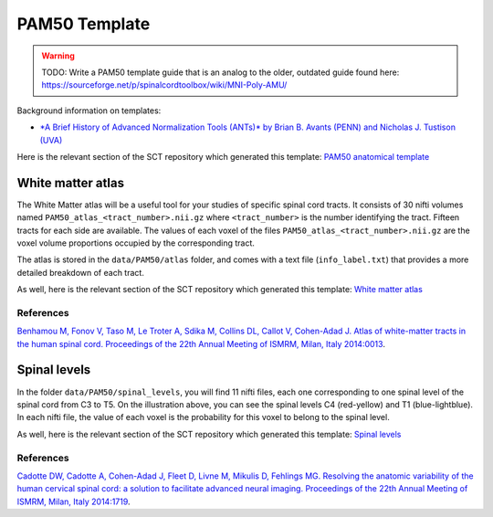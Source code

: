 .. _pam50:

PAM50 Template
**************

.. warning:: TODO: Write a PAM50 template guide that is an analog to the older, outdated guide found here: https://sourceforge.net/p/spinalcordtoolbox/wiki/MNI-Poly-AMU/

Background information on templates:

- `*A Brief History of Advanced Normalization Tools (ANTs)*
  by Brian B. Avants (PENN) and Nicholas J. Tustison (UVA)
  <https://stnava.github.io/ANTsTalk/#/>`_

Here is the relevant section of the SCT repository which generated this template:
`PAM50 anatomical template <https://github.com/neuropoly/template>`_



White matter atlas
==================

.. image:: ../../imgs/white_matter_atlas_illustration.png

The White Matter atlas will be a useful tool for your studies of specific spinal cord tracts. It consists of 30 nifti
volumes named ``PAM50_atlas_<tract_number>.nii.gz`` where ``<tract_number>`` is the number identifying the tract.
Fifteen tracts for each side are available. The values of each voxel of the files ``PAM50_atlas_<tract_number>.nii.gz``
are the voxel volume proportions occupied by the corresponding tract.

The atlas is stored in the ``data/PAM50/atlas`` folder, and comes with a text file (``info_label.txt``) that provides a
more detailed breakdown of each tract.

As well, here is the relevant section of the SCT repository which generated this template:
`White matter atlas <https://github.com/neuropoly/spinalcordtoolbox/tree/master/dev/atlas>`_

References
++++++++++

`Benhamou M, Fonov V, Taso M, Le Troter A, Sdika M, Collins DL, Callot V, Cohen-Adad J. Atlas of
white-matter tracts in the human spinal cord. Proceedings of the 22th Annual Meeting of ISMRM, Milan, Italy 2014:0013
<https://dl.dropboxusercontent.com/u/20592661/publications/benhamou_irmsm14.pdf>`_.



Spinal levels
=============

.. image:: ../../imgs/spinal_levels_illustration.png

In the folder ``data/PAM50/spinal_levels``, you will find 11 nifti files, each one corresponding to one spinal level of
the spinal cord from C3 to T5. On the illustration above, you can see the spinal levels C4 (red-yellow) and T1
(blue-lightblue). In each nifti file, the value of each voxel is the probability for this voxel to belong to the
spinal level.

As well, here is the relevant section of the SCT repository which generated this template:
`Spinal levels <https://github.com/neuropoly/spinalcordtoolbox/tree/master/dev/spinal_level>`_

References
++++++++++

`Cadotte DW, Cadotte A, Cohen-Adad J, Fleet D, Livne M, Mikulis D, Fehlings MG. Resolving the anatomic
variability of the human cervical spinal cord: a solution to facilitate advanced neural imaging. Proceedings of the
22th Annual Meeting of ISMRM, Milan, Italy 2014:1719
<https://dl.dropboxusercontent.com/u/20592661/publications/cadotte_ismrm14.pdf>`_.